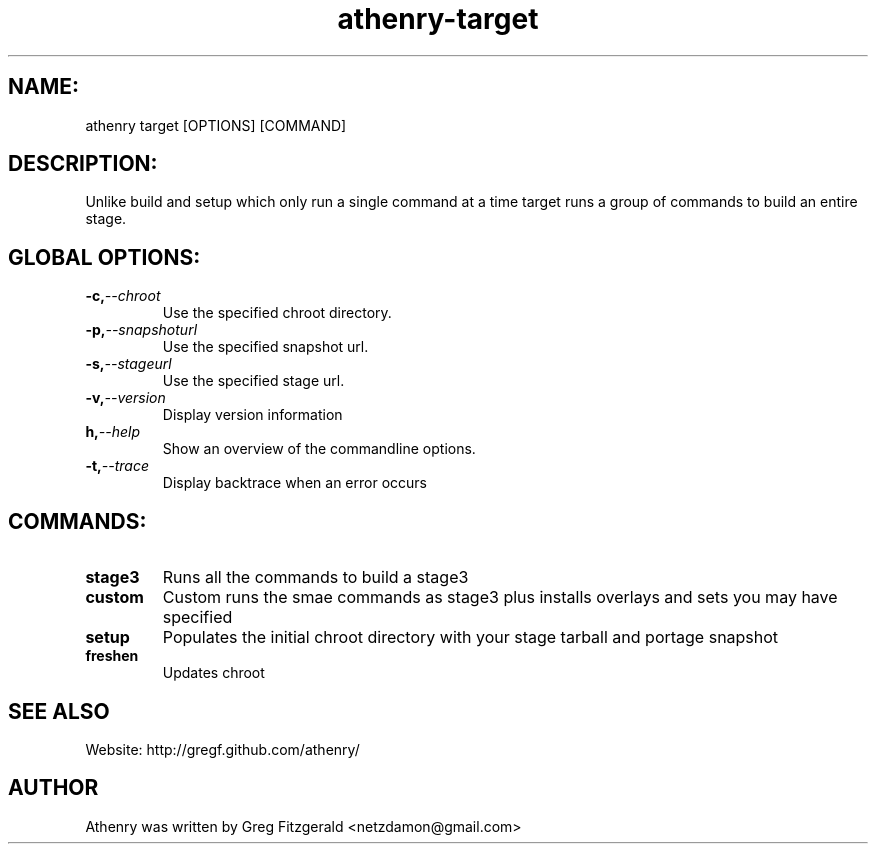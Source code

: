 .TH athenry-target "Jan 30 2010" "" "Athenry"

.SH NAME:
athenry target [OPTIONS] [COMMAND]
.SH DESCRIPTION:
Unlike build and setup which only run a single command at a time target runs a group of commands to build an entire stage.
.SH GLOBAL OPTIONS:
.TP
.BI -c, --chroot 
Use the specified chroot directory.
.TP
.BI -p, --snapshoturl
 Use the specified snapshot url.
.TP
.BI  -s, --stageurl
Use the specified stage url.
.TP
.BI -v, --version
Display version information
.TP
.BI h, --help
Show an overview of the commandline options.
.TP
.BI -t, --trace
Display backtrace when an error occurs
.SH COMMANDS:
.TP
.BI stage3
Runs all the commands to build a stage3
.TP
.BI custom
Custom runs the smae commands as stage3 plus installs overlays and sets you may have specified
.TP
.BI setup 
Populates the initial chroot directory with your stage tarball and portage snapshot
.TP
.BI freshen
Updates chroot
.SH SEE ALSO
Website: http://gregf.github.com/athenry/
.SH AUTHOR
Athenry was written by Greg Fitzgerald <netzdamon@gmail.com>
